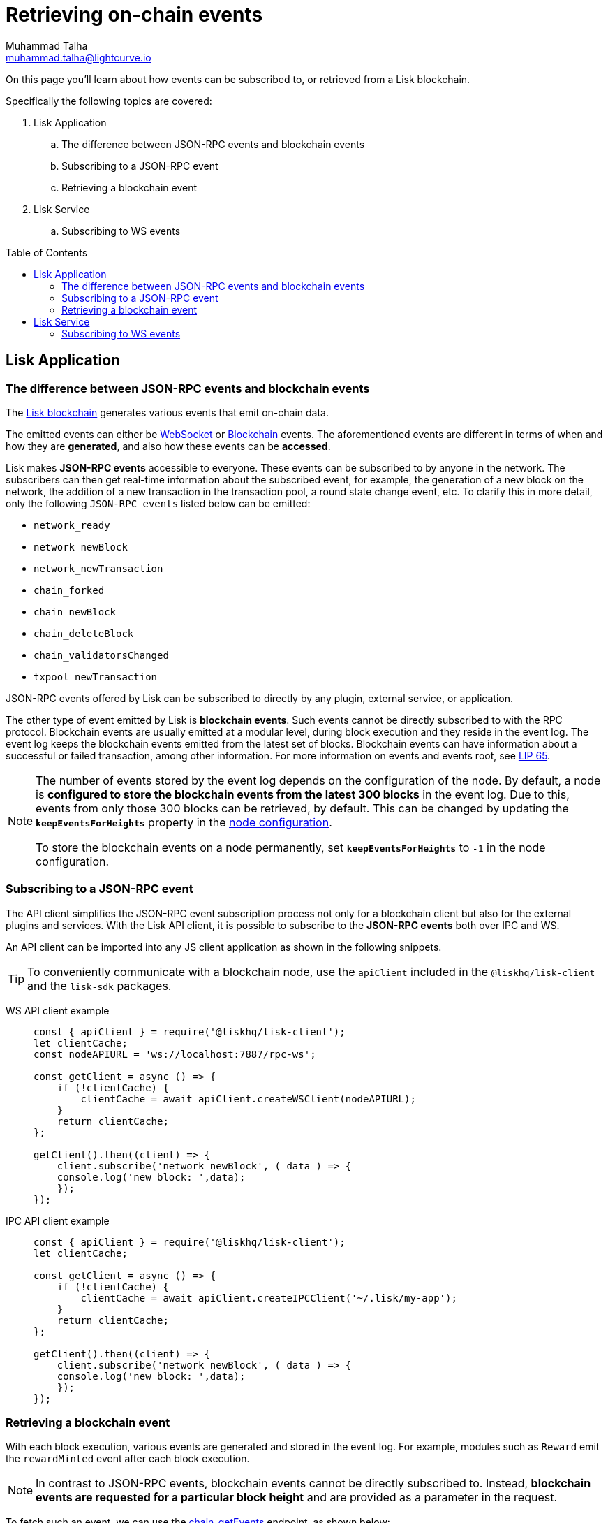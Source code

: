 = Retrieving on-chain events
Muhammad Talha <muhammad.talha@lightcurve.io>
:toc: preamble
:toclevels: 5
:page-toclevels: 4
:idprefix:
:idseparator: -
:imagesdir: ../../assets/images
:docs_general: ROOT::
:docs_sdk: v6@lisk-sdk::
//External URLs
:url_npm_lisk_sdk: https://www.npmjs.com/package/lisk-sdk
:url_lip_65: https://github.com/LiskHQ/lips/blob/main/proposals/lip-0065.md
:JSON_RPC_Specs: https://www.jsonrpc.org/specification
// Project URLs
:url_advanced_rpc: api/lisk-node-rpc.adoc
// :url_references_elements_apiclient: {sdk_docs}references/lisk-elements/api-client.adoc
// :url_references_elements_client: {sdk_docs}references/lisk-elements/client.adoc
:url_references_elements_apiclient: {sdk_docs}references/lisk-elements/api-client.adoc
:url_references_elements_client: {sdk_docs}references/lisk-elements/client.adoc
:url_advanced_rpc_endpoints: {url_advanced_rpc}#endpoints
:url_lisk_service_pubsub: ROOT::api/lisk-service-pubsub.adoc

:url_sdk_config_system: {docs_sdk}config.adoc#system
:url_understand_events: {url_advanced_rpc}#events
:url_chain_get_event: {url_advanced_rpc}#chain_getevents
:url_understand_rpc_events: understand-blockchain/sdk/rpc.adoc#rpc-events
:url_understand_blockchain_events: understand-blockchain/sdk/modules-commands.adoc#blockchain-events
:url_understand_ws_events: understand-blockchain/sdk/rpc.adoc
:url_sync_store: build-blockchain/plugin/plugin-class.adoc#sync-and-store-new-event
:url_create_blockchain_event: build-blockchain/module/blockchain-event.adoc
:url_lisk_blockchain: understand-blockchain/index.adoc#what-is-the-lisk-blockchain

// TODO: Update the page by uncommenting the hyperlinks once the updated pages are available.

====
On this page you'll learn about how events can be subscribed to, or retrieved from a Lisk blockchain.

Specifically the following topics are covered:

. Lisk Application
.. The difference between JSON-RPC events and blockchain events
.. Subscribing to a JSON-RPC event
.. Retrieving a blockchain event
. Lisk Service
.. Subscribing to WS events
====

== Lisk Application

=== The difference between JSON-RPC events and blockchain events

The xref:{url_lisk_blockchain}[Lisk blockchain] generates various events that emit on-chain data.

// update the following links etc., regarding RPC : now WS and not RPC
// The emitted events can either be xref:{url_understand_rpc_events}[xxxWS Events] or xref:{url_understand_blockchain_events}[Blockchain Events].
The emitted events can either be xref:{url_understand_ws_events}[WebSocket] or xref:{url_understand_blockchain_events}[Blockchain] events.
The aforementioned events are different in terms of when and how they are *generated*, and also how these events can be *accessed*.

// Lisk makes *JSON-RPC events* accessible to everyone by offering xref:{url_understand_events}[a range ofxxxWS  RPC-based events].

Lisk makes *JSON-RPC events* accessible to everyone.
These events can be subscribed to by anyone in the network.
The subscribers can then get real-time information about the subscribed event, for example, the generation of a new block on the network, the addition of a new transaction in the transaction pool, a round state change event, etc.
To clarify this in more detail, only the following `JSON-RPC events` listed below can be emitted:

- `network_ready`
- `network_newBlock`
- `network_newTransaction`
- `chain_forked`
- `chain_newBlock`
- `chain_deleteBlock`
- `chain_validatorsChanged`
- `txpool_newTransaction`

JSON-RPC events offered by Lisk can be subscribed to directly by any plugin, external service, or application.

The other type of event emitted by Lisk is *blockchain events*. 
Such events cannot be directly subscribed to with the RPC protocol. 
Blockchain events are usually emitted at a modular level, during block execution and they reside in the event log.
The event log keeps the blockchain events emitted from the latest set of blocks.
Blockchain events can have information about a successful or failed transaction, among other information. 
For more information on events and events root, see {url_lip_65}[LIP 65].

[NOTE]
====
The number of events stored by the event log depends on the configuration of the node. 
By default, a node is *configured to store the blockchain events from the latest 300 blocks* in the event log. 
Due to this, events from only those 300 blocks can be retrieved, by default. 
This can be changed by updating the `*keepEventsForHeights*` property in the xref:{url_sdk_config_system}[node configuration].

To store the blockchain events on a node permanently, set `*keepEventsForHeights*` to `-1` in the node configuration.
====

=== Subscribing to a JSON-RPC event

The API client simplifies the JSON-RPC event subscription process not only for a blockchain client but also for the external plugins and services.
With the Lisk API client, it is possible to subscribe to the *JSON-RPC events* both over IPC and WS.

An API client can be imported into any JS client application as shown in the following snippets.

// TIP: To conveniently communicate with a blockchain node, use the `apiClient` included in the xref:{url_references_elements_client}[@liskhq/lisk-client] and the {url_npm_lisk_sdk}[lisk-sdk^] packages.
TIP: To conveniently communicate with a blockchain node, use the `apiClient` included in the `@liskhq/lisk-client` and the `lisk-sdk` packages.

[tabs]

=====
WS API client example::
+
--
[source,js]
----
const { apiClient } = require('@liskhq/lisk-client');
let clientCache;
const nodeAPIURL = 'ws://localhost:7887/rpc-ws';

const getClient = async () => {
    if (!clientCache) {
        clientCache = await apiClient.createWSClient(nodeAPIURL);
    }
    return clientCache;
};

getClient().then((client) => {
    client.subscribe('network_newBlock', ( data ) => {
    console.log('new block: ',data);
    });
});
----
--
IPC API client example::
+
--
[source,js]
----
const { apiClient } = require('@liskhq/lisk-client');
let clientCache;

const getClient = async () => {
    if (!clientCache) {
        clientCache = await apiClient.createIPCClient('~/.lisk/my-app');
    }
    return clientCache;
};

getClient().then((client) => {
    client.subscribe('network_newBlock', ( data ) => {
    console.log('new block: ',data);
    });
});
----
--
=====

=== Retrieving a blockchain event

With each block execution, various events are generated and stored in the event log.
For example, modules such as `Reward` emit the `rewardMinted` event after each block execution.

NOTE: In contrast to JSON-RPC events, blockchain events cannot be directly subscribed to.
Instead, *blockchain events are requested for a particular block height* and are provided as a parameter in the request.

To fetch such an event, we can use the xref:{url_chain_get_event}[chain_getEvents] endpoint, as shown below:

.fetchBlockchainEvent.js
[source,js]
----
const { apiClient } = require('@liskhq/lisk-client');
const { codec } = require('@liskhq/lisk-codec');
let clientCache;
const nodeAPIURL = 'ws://127.0.0.1:7887/rpc-ws'

const getClient = async () => {
    if (!clientCache) {
        clientCache = await apiClient.createWSClient(nodeAPIURL);
    }
    return clientCache;
};

const rewardMintedDataSchema = {
    $id: '/reward/events/rewardMintedData',
    type: 'object',
    required: ['amount', 'reduction'],
    properties: {
        amount: {
            dataType: 'uint64',
            fieldNumber: 1,
        },
        reduction: {
            dataType: 'uint32',
            fieldNumber: 2,
        },
    },
};

getClient().then((client) => {
    // Returns the encoded event based on the 'height' passed
    client.invoke("chain_getEvents", {
        height: 60
    }).then(res => {
        console.log("Event: ", res);
        // Decode the aforementioned event's data by passing relevant schema and the encoded 'data'
        const parsedData = codec.decode(rewardMintedDataSchema, Buffer.from(res[0]['data'], 'hex'));
        console.log(parsedData);
    });
});
----
Once an event is retrieved from the event log, its `data` property can be decoded by using the `codec.decode()` function. This function takes in the encoded data and the relevant schema as arguments. 

The `codec.decode()` function is available inside the *@liskhq/lisk-codec* package.

[TIP]
====
A detailed example of xref:{url_create_blockchain_event}[emitting a blockchain event], xref:{url_sync_store}[fetching it, and decoding it] is available in the Hello World blockchain example.
====

.Response
[%collapsible]
====
.Make sure your blockchain client is running before executing the script
[source,bash]
----
node fetchBlockchainEvent.js
Event:  [
  {
    data: '08001000',
    index: 0,
    module: 'reward',
    name: 'rewardMinted',
    topics: [ '03', 'aa84845c4bc4e75802921fc315a01576c75ade73' ],
    height: 60
  }
]
Decoded data: { amount: 0n, reduction: 0 }
----
====

== Lisk Service
=== Subscribing to WS events
The Lisk Service Subscribe API allows subscribing to events to receive real-time updates or notifications, as shown in the example below.
A detailed list of all available emitted events are available in the xref:{url_lisk_service_pubsub}[Publish/Subscribe API (Lisk Service)] page.

=====
--
[source,js]
----

const io = require('socket.io-client');

const subscriptionEndpoint = 'wss://service.lisk.com/blockchain';

const socket = io(
 	subscriptionEndpoint,
 	{
 		forceNew: true,
 		transports: ['websocket'],
 	},
 );

const { onevent } = socket;
socket.onevent = function (packet) {
    const args = packet.data || [];
    onevent.call(this, packet);
    packet.data = ['*'].concat(args);
    onevent.call(this, packet);
};

const subscribe = subscribeEvent => {
	socket.on(
		subscribeEvent,
		(...args) => {
			let eventName;
			let eventPayload;

			if (subscribeEvent === '*') {
				[eventName, eventPayload] = args;
			} else {
				eventName = subscribeEvent;
				[eventPayload] = args;
			}

			console.log(`Event: ${eventName}`);
			console.log('Payload:', JSON.stringify(eventPayload, null, 2), '\n');
		},
	);
};

/* Subscribe to all the events */
subscribe('*');

/* Subscribe to specific events */
// subscribe('new.block');
--
=====

// Subscribe-Specific event code snippet to be updated.